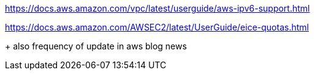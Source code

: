 
https://docs.aws.amazon.com/vpc/latest/userguide/aws-ipv6-support.html

https://docs.aws.amazon.com/AWSEC2/latest/UserGuide/eice-quotas.html

+ also frequency of update in aws blog news
